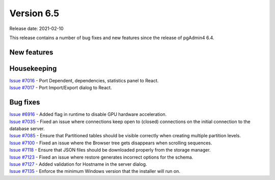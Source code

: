 ************
Version 6.5
************

Release date: 2021-02-10

This release contains a number of bug fixes and new features since the release of pgAdmin4 6.4.

New features
************


Housekeeping
************

| `Issue #7016 <https://redmine.postgresql.org/issues/7016>`_ -  Port Dependent, dependencies, statistics panel to React.
| `Issue #7017 <https://redmine.postgresql.org/issues/7017>`_ -  Port Import/Export dialog to React.

Bug fixes
*********

| `Issue #6916 <https://redmine.postgresql.org/issues/6916>`_ -  Added flag in runtime to disable GPU hardware acceleration.
| `Issue #7035 <https://redmine.postgresql.org/issues/7035>`_ -  Fixed an issue where connections keep open to (closed) connections on the initial connection to the database server.
| `Issue #7085 <https://redmine.postgresql.org/issues/7085>`_ -  Ensure that Partitioned tables should be visible correctly when creating multiple partition levels.
| `Issue #7100 <https://redmine.postgresql.org/issues/7100>`_ -  Fixed an issue where the Browser tree gets disappears when scrolling sequences.
| `Issue #7118 <https://redmine.postgresql.org/issues/7118>`_ -  Ensure that JSON files should be downloaded properly from the storage manager.
| `Issue #7123 <https://redmine.postgresql.org/issues/7123>`_ -  Fixed an issue where restore generates incorrect options for the schema.
| `Issue #7127 <https://redmine.postgresql.org/issues/7127>`_ -  Added validation for Hostname in the server dialog.
| `Issue #7135 <https://redmine.postgresql.org/issues/7135>`_ -  Enforce the minimum Windows version that the installer will run on.
